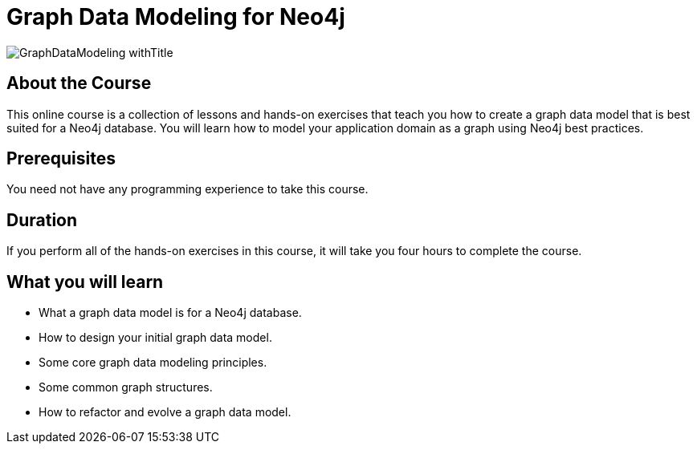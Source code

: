 = Graph Data Modeling for Neo4j
:slug: graph-data-modeling
:description: Learn how to model your application data as a Neo4j graph data model.
:page-slug: {slug}
:page-description: {description}
:page-layout: training-enrollment
:page-course-duration: 4 hrs
:page-illustration: https://s3.amazonaws.com/dev.assets.neo4j.com/wp-content/courseLogos/GraphDataModeling.jpg

image::https://s3.amazonaws.com/dev.assets.neo4j.com/wp-content/courseLogos/GraphDataModeling_withTitle.jpg[]

== About the Course

This online course is a collection of lessons and hands-on exercises that teach you how to create a graph data model that is best suited for a Neo4j database.
You will learn how to model your application domain as a graph using Neo4j best practices.

== Prerequisites

You need not have any programming experience to take this course.

== Duration

If you perform all of the hands-on exercises in this course, it will take you four hours to complete the course.

== What you will learn

* What a graph data model is for a Neo4j database.
* How to design your initial graph data model.
* Some core graph data modeling principles.
* Some common graph structures.
* How to refactor and evolve a graph data model.
